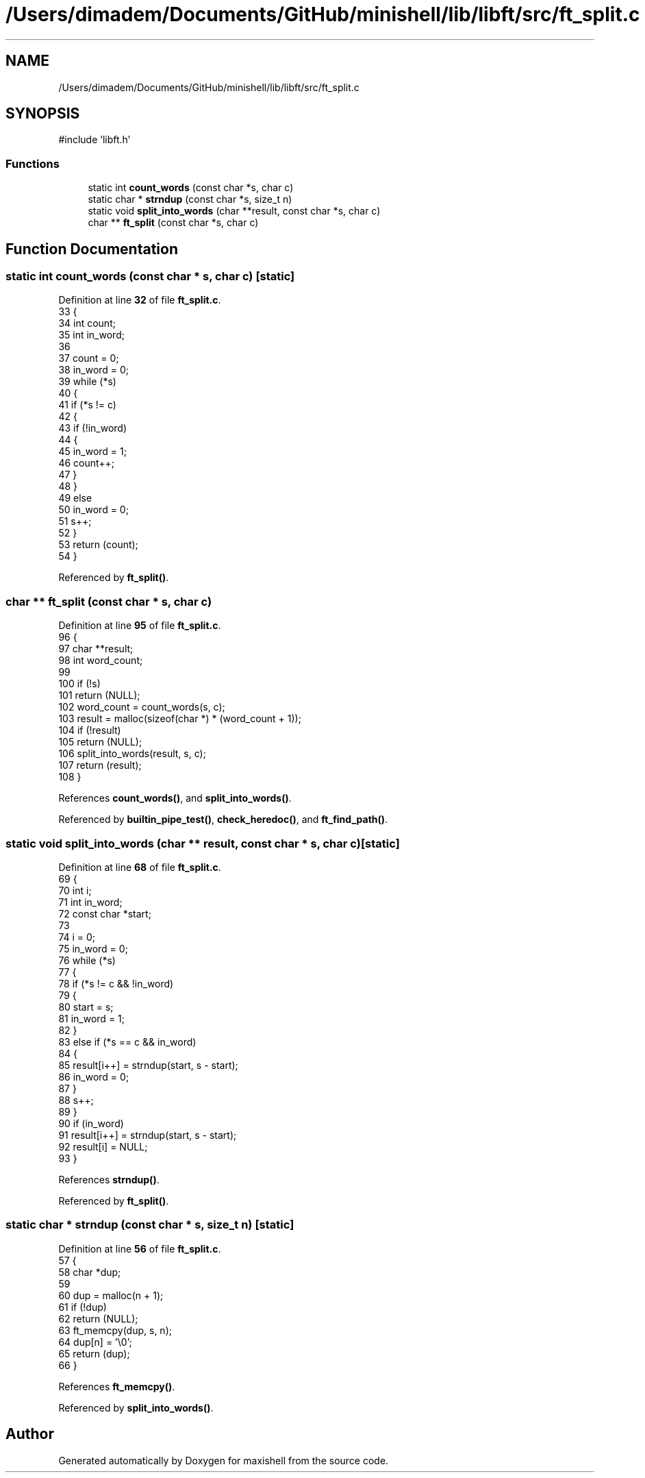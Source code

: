 .TH "/Users/dimadem/Documents/GitHub/minishell/lib/libft/src/ft_split.c" 3 "Version 1" "maxishell" \" -*- nroff -*-
.ad l
.nh
.SH NAME
/Users/dimadem/Documents/GitHub/minishell/lib/libft/src/ft_split.c
.SH SYNOPSIS
.br
.PP
\fR#include 'libft\&.h'\fP
.br

.SS "Functions"

.in +1c
.ti -1c
.RI "static int \fBcount_words\fP (const char *s, char c)"
.br
.ti -1c
.RI "static char * \fBstrndup\fP (const char *s, size_t n)"
.br
.ti -1c
.RI "static void \fBsplit_into_words\fP (char **result, const char *s, char c)"
.br
.ti -1c
.RI "char ** \fBft_split\fP (const char *s, char c)"
.br
.in -1c
.SH "Function Documentation"
.PP 
.SS "static int count_words (const char * s, char c)\fR [static]\fP"

.PP
Definition at line \fB32\fP of file \fBft_split\&.c\fP\&.
.nf
33 {
34     int count;
35     int in_word;
36 
37     count = 0;
38     in_word = 0;
39     while (*s)
40     {
41         if (*s != c)
42         {
43             if (!in_word)
44             {
45                 in_word = 1;
46                 count++;
47             }
48         }
49         else
50             in_word = 0;
51         s++;
52     }
53     return (count);
54 }
.PP
.fi

.PP
Referenced by \fBft_split()\fP\&.
.SS "char ** ft_split (const char * s, char c)"

.PP
Definition at line \fB95\fP of file \fBft_split\&.c\fP\&.
.nf
96 {
97     char    **result;
98     int     word_count;
99 
100     if (!s)
101         return (NULL);
102     word_count = count_words(s, c);
103     result = malloc(sizeof(char *) * (word_count + 1));
104     if (!result)
105         return (NULL);
106     split_into_words(result, s, c);
107     return (result);
108 }
.PP
.fi

.PP
References \fBcount_words()\fP, and \fBsplit_into_words()\fP\&.
.PP
Referenced by \fBbuiltin_pipe_test()\fP, \fBcheck_heredoc()\fP, and \fBft_find_path()\fP\&.
.SS "static void split_into_words (char ** result, const char * s, char c)\fR [static]\fP"

.PP
Definition at line \fB68\fP of file \fBft_split\&.c\fP\&.
.nf
69 {
70     int         i;
71     int         in_word;
72     const char  *start;
73 
74     i = 0;
75     in_word = 0;
76     while (*s)
77     {
78         if (*s != c && !in_word)
79         {
80             start = s;
81             in_word = 1;
82         }
83         else if (*s == c && in_word)
84         {
85             result[i++] = strndup(start, s \- start);
86             in_word = 0;
87         }
88         s++;
89     }
90     if (in_word)
91         result[i++] = strndup(start, s \- start);
92     result[i] = NULL;
93 }
.PP
.fi

.PP
References \fBstrndup()\fP\&.
.PP
Referenced by \fBft_split()\fP\&.
.SS "static char * strndup (const char * s, size_t n)\fR [static]\fP"

.PP
Definition at line \fB56\fP of file \fBft_split\&.c\fP\&.
.nf
57 {
58     char    *dup;
59 
60     dup = malloc(n + 1);
61     if (!dup)
62         return (NULL);
63     ft_memcpy(dup, s, n);
64     dup[n] = '\\0';
65     return (dup);
66 }
.PP
.fi

.PP
References \fBft_memcpy()\fP\&.
.PP
Referenced by \fBsplit_into_words()\fP\&.
.SH "Author"
.PP 
Generated automatically by Doxygen for maxishell from the source code\&.
